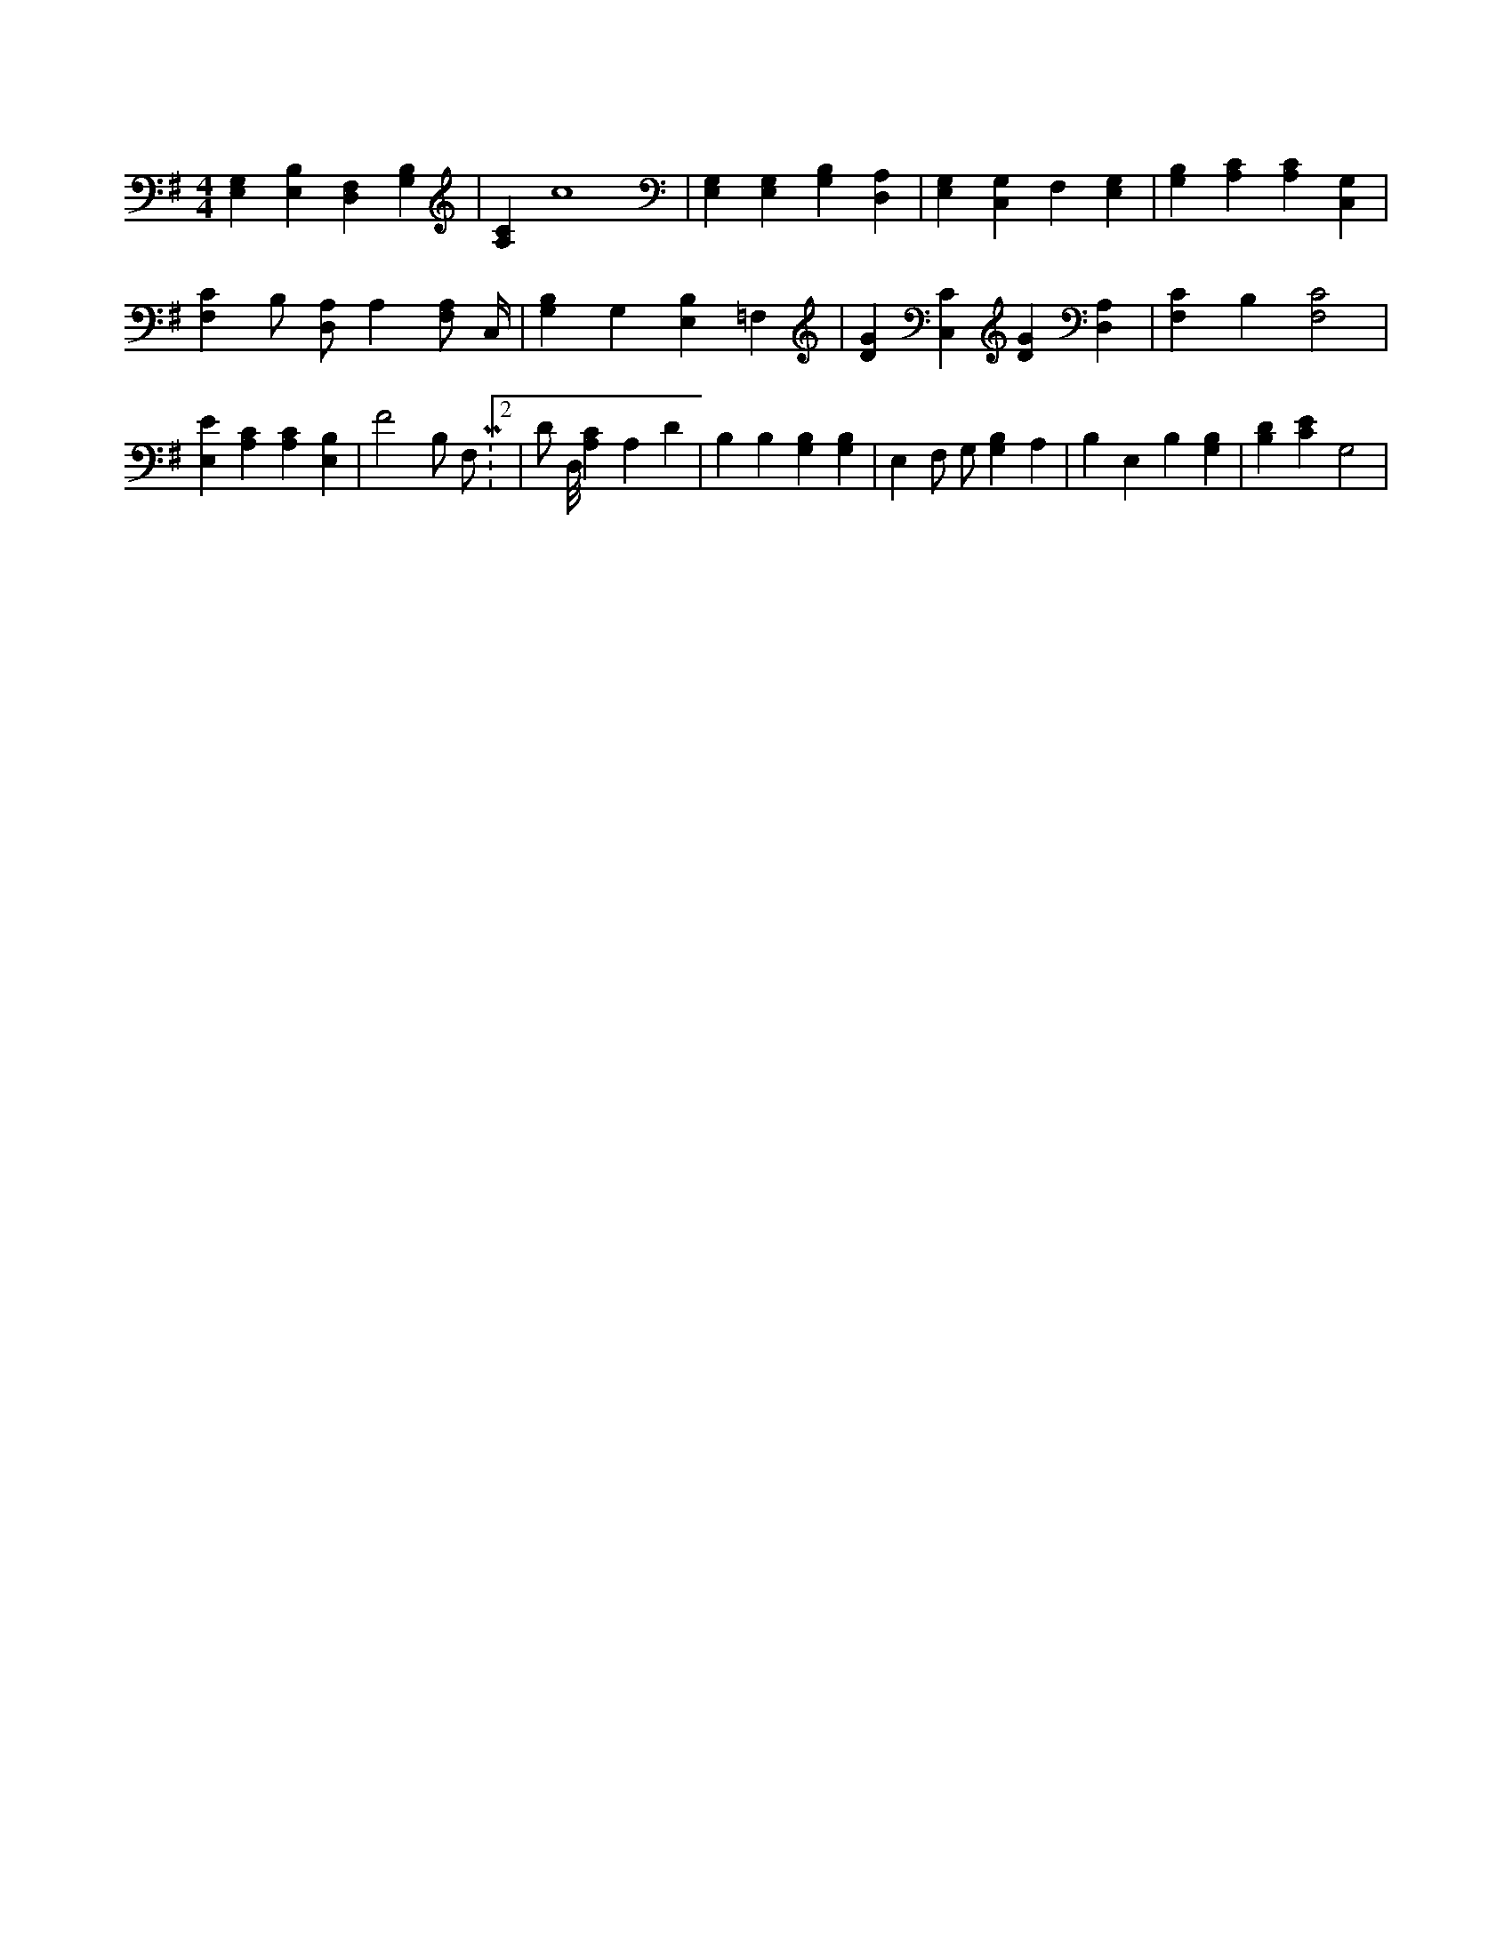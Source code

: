 X:770
L:1/4
M:4/4
K:GMaj
[E,G,] [E,B,] [D,F,] [G,B,] | [A,C] c4 | [E,G,] [E,G,] [B,G,] [D,A,] | [E,G,] [C,G,] F, [E,G,] | [G,B,] [A,C] [A,C] [C,G,] | [F,C] B,/2 [D,/2A,/2] A, [F,/2A,/2] C,/4 | [G,B,] G, [E,B,] =F, | [DG] [C,C] [DG] [D,A,] | [F,C] B, [F,2C2] | [E,E] [A,C] [A,C] [E,B,] | F2 B,/2 F,/2 M:2/2 | D/2 D,/8 [A,C] A, D | B, B, [G,B,] [G,B,] | E, F,/2 G,/2 [G,B,] A, | B, E, B, [G,B,] | [B,D] [CE] G,2 |
